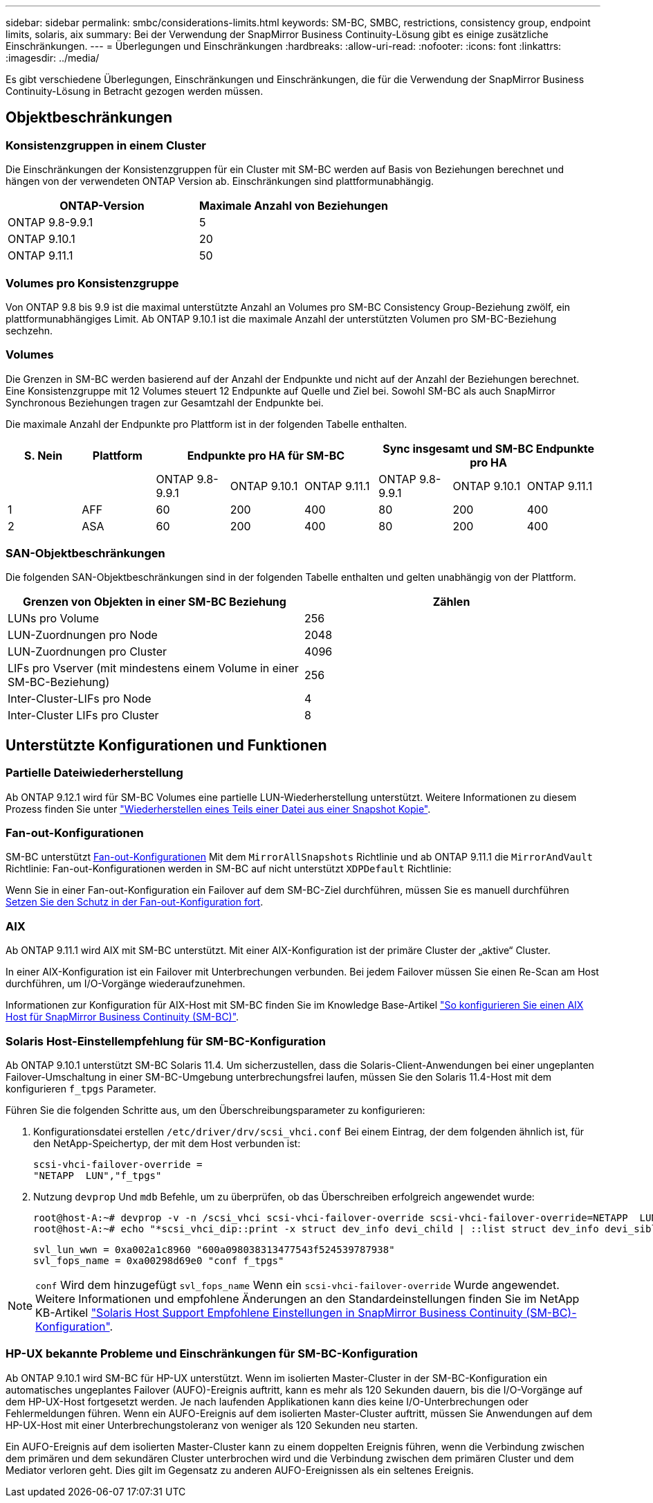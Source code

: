 ---
sidebar: sidebar 
permalink: smbc/considerations-limits.html 
keywords: SM-BC, SMBC, restrictions, consistency group, endpoint limits, solaris, aix 
summary: Bei der Verwendung der SnapMirror Business Continuity-Lösung gibt es einige zusätzliche Einschränkungen. 
---
= Überlegungen und Einschränkungen
:hardbreaks:
:allow-uri-read: 
:nofooter: 
:icons: font
:linkattrs: 
:imagesdir: ../media/


[role="lead"]
Es gibt verschiedene Überlegungen, Einschränkungen und Einschränkungen, die für die Verwendung der SnapMirror Business Continuity-Lösung in Betracht gezogen werden müssen.



== Objektbeschränkungen



=== Konsistenzgruppen in einem Cluster

Die Einschränkungen der Konsistenzgruppen für ein Cluster mit SM-BC werden auf Basis von Beziehungen berechnet und hängen von der verwendeten ONTAP Version ab. Einschränkungen sind plattformunabhängig.

|===
| ONTAP-Version | Maximale Anzahl von Beziehungen 


| ONTAP 9.8-9.9.1 | 5 


| ONTAP 9.10.1 | 20 


| ONTAP 9.11.1 | 50 
|===


=== Volumes pro Konsistenzgruppe

Von ONTAP 9.8 bis 9.9 ist die maximal unterstützte Anzahl an Volumes pro SM-BC Consistency Group-Beziehung zwölf, ein plattformunabhängiges Limit. Ab ONTAP 9.10.1 ist die maximale Anzahl der unterstützten Volumen pro SM-BC-Beziehung sechzehn.



=== Volumes

Die Grenzen in SM-BC werden basierend auf der Anzahl der Endpunkte und nicht auf der Anzahl der Beziehungen berechnet. Eine Konsistenzgruppe mit 12 Volumes steuert 12 Endpunkte auf Quelle und Ziel bei. Sowohl SM-BC als auch SnapMirror Synchronous Beziehungen tragen zur Gesamtzahl der Endpunkte bei.

Die maximale Anzahl der Endpunkte pro Plattform ist in der folgenden Tabelle enthalten.

|===
| S. Nein | Plattform 3+| Endpunkte pro HA für SM-BC 3+| Sync insgesamt und SM-BC Endpunkte pro HA 


|  |  | ONTAP 9.8-9.9.1 | ONTAP 9.10.1 | ONTAP 9.11.1 | ONTAP 9.8-9.9.1 | ONTAP 9.10.1 | ONTAP 9.11.1 


| 1 | AFF | 60 | 200 | 400 | 80 | 200 | 400 


| 2 | ASA | 60 | 200 | 400 | 80 | 200 | 400 
|===


=== SAN-Objektbeschränkungen

Die folgenden SAN-Objektbeschränkungen sind in der folgenden Tabelle enthalten und gelten unabhängig von der Plattform.

|===
| Grenzen von Objekten in einer SM-BC Beziehung | Zählen 


| LUNs pro Volume | 256 


| LUN-Zuordnungen pro Node | 2048 


| LUN-Zuordnungen pro Cluster | 4096 


| LIFs pro Vserver (mit mindestens einem Volume in einer SM-BC-Beziehung) | 256 


| Inter-Cluster-LIFs pro Node | 4 


| Inter-Cluster LIFs pro Cluster | 8 
|===


== Unterstützte Konfigurationen und Funktionen



=== Partielle Dateiwiederherstellung

Ab ONTAP 9.12.1 wird für SM-BC Volumes eine partielle LUN-Wiederherstellung unterstützt. Weitere Informationen zu diesem Prozess finden Sie unter link:../data-protection/restore-part-file-snapshot-task.html["Wiederherstellen eines Teils einer Datei aus einer Snapshot Kopie"].



=== Fan-out-Konfigurationen

SM-BC unterstützt xref:../data-protection/supported-deployment-config-concept.html[Fan-out-Konfigurationen] Mit dem `MirrorAllSnapshots` Richtlinie und ab ONTAP 9.11.1 die `MirrorAndVault` Richtlinie: Fan-out-Konfigurationen werden in SM-BC auf nicht unterstützt `XDPDefault` Richtlinie:

Wenn Sie in einer Fan-out-Konfiguration ein Failover auf dem SM-BC-Ziel durchführen, müssen Sie es manuell durchführen xref:resume-protection-fan-out-configuration.html[Setzen Sie den Schutz in der Fan-out-Konfiguration fort].



=== AIX

Ab ONTAP 9.11.1 wird AIX mit SM-BC unterstützt. Mit einer AIX-Konfiguration ist der primäre Cluster der „aktive“ Cluster.

In einer AIX-Konfiguration ist ein Failover mit Unterbrechungen verbunden. Bei jedem Failover müssen Sie einen Re-Scan am Host durchführen, um I/O-Vorgänge wiederaufzunehmen.

Informationen zur Konfiguration für AIX-Host mit SM-BC finden Sie im Knowledge Base-Artikel link:https://kb.netapp.com/Advice_and_Troubleshooting/Data_Protection_and_Security/SnapMirror/How_to_configure_an_AIX_host_for_SnapMirror_Business_Continuity_(SM-BC)["So konfigurieren Sie einen AIX Host für SnapMirror Business Continuity (SM-BC)"].



=== Solaris Host-Einstellempfehlung für SM-BC-Konfiguration

Ab ONTAP 9.10.1 unterstützt SM-BC Solaris 11.4. Um sicherzustellen, dass die Solaris-Client-Anwendungen bei einer ungeplanten Failover-Umschaltung in einer SM-BC-Umgebung unterbrechungsfrei laufen, müssen Sie den Solaris 11.4-Host mit dem konfigurieren `f_tpgs` Parameter.

Führen Sie die folgenden Schritte aus, um den Überschreibungsparameter zu konfigurieren:

. Konfigurationsdatei erstellen `/etc/driver/drv/scsi_vhci.conf` Bei einem Eintrag, der dem folgenden ähnlich ist, für den NetApp-Speichertyp, der mit dem Host verbunden ist:
+
[listing]
----
scsi-vhci-failover-override =
"NETAPP  LUN","f_tpgs"
----
. Nutzung `devprop` Und `mdb` Befehle, um zu überprüfen, ob das Überschreiben erfolgreich angewendet wurde:
+
[listing]
----
root@host-A:~# devprop -v -n /scsi_vhci scsi-vhci-failover-override scsi-vhci-failover-override=NETAPP  LUN + f_tpgs
root@host-A:~# echo "*scsi_vhci_dip::print -x struct dev_info devi_child | ::list struct dev_info devi_sibling| ::print struct dev_info devi_mdi_client| ::print mdi_client_t ct_vprivate| ::print struct scsi_vhci_lun svl_lun_wwn svl_fops_name"| mdb -k`
----
+
[listing]
----
svl_lun_wwn = 0xa002a1c8960 "600a098038313477543f524539787938"
svl_fops_name = 0xa00298d69e0 "conf f_tpgs"
----



NOTE: `conf` Wird dem hinzugefügt `svl_fops_name` Wenn ein `scsi-vhci-failover-override` Wurde angewendet. Weitere Informationen und empfohlene Änderungen an den Standardeinstellungen finden Sie im NetApp KB-Artikel https://kb.netapp.com/Advice_and_Troubleshooting/Data_Protection_and_Security/SnapMirror/Solaris_Host_support_recommended_settings_in_SnapMirror_Business_Continuity_(SM-BC)_configuration["Solaris Host Support Empfohlene Einstellungen in SnapMirror Business Continuity (SM-BC)-Konfiguration"].



=== HP-UX bekannte Probleme und Einschränkungen für SM-BC-Konfiguration

Ab ONTAP 9.10.1 wird SM-BC für HP-UX unterstützt. Wenn im isolierten Master-Cluster in der SM-BC-Konfiguration ein automatisches ungeplantes Failover (AUFO)-Ereignis auftritt, kann es mehr als 120 Sekunden dauern, bis die I/O-Vorgänge auf dem HP-UX-Host fortgesetzt werden. Je nach laufenden Applikationen kann dies keine I/O-Unterbrechungen oder Fehlermeldungen führen. Wenn ein AUFO-Ereignis auf dem isolierten Master-Cluster auftritt, müssen Sie Anwendungen auf dem HP-UX-Host mit einer Unterbrechungstoleranz von weniger als 120 Sekunden neu starten.

Ein AUFO-Ereignis auf dem isolierten Master-Cluster kann zu einem doppelten Ereignis führen, wenn die Verbindung zwischen dem primären und dem sekundären Cluster unterbrochen wird und die Verbindung zwischen dem primären Cluster und dem Mediator verloren geht. Dies gilt im Gegensatz zu anderen AUFO-Ereignissen als ein seltenes Ereignis.
